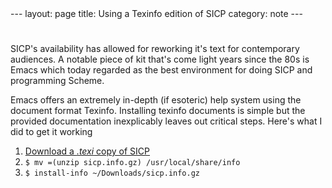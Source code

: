 #+HTML_DOCTYPE: html5
#+BEGIN_HTML
---
layout: page
title: Using a Texinfo edition of SICP
category: note
---
#+END_HTML

* 
SICP's availability has allowed for reworking it's text for contemporary
audiences. A notable piece of kit that's come light years since the 80s is Emacs
which today regarded as the best environment for doing SICP and programming
Scheme.

Emacs offers an extremely in-depth (if esoteric) help system using the document
format Texinfo. Installing texinfo documents is simple but the provided
documentation inexplicably leaves out critical steps. Here's what I did to get
it working

1. [[http://www.neilvandyke.org/sicp-texi/sicp.info.gz][Download a /.texi/ copy of SICP]] 
3. =$ mv =(unzip sicp.info.gz) /usr/local/share/info=
2. =$ install-info ~/Downloads/sicp.info.gz=
